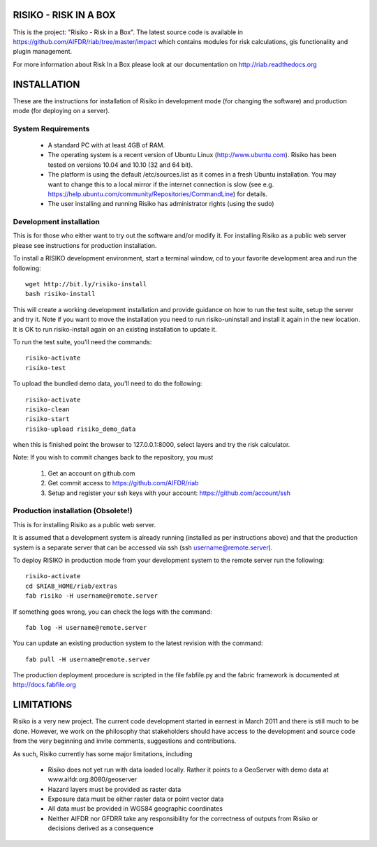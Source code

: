 ======================
RISIKO - RISK IN A BOX
======================

This is the project: "Risiko - Risk in a Box".
The latest source code is available in https://github.com/AIFDR/riab/tree/master/impact which contains modules for risk calculations, gis functionality and plugin management.

For more information about Risk In a Box please look at
our documentation on http://riab.readthedocs.org


============
INSTALLATION
============

These are the instructions for installation of Risiko in development mode (for changing the software) and production mode (for deploying on a server).


-------------------
System Requirements
-------------------

 - A standard PC with at least 4GB of RAM.
 - The operating system is a recent version of Ubuntu Linux (http://www.ubuntu.com). Risiko has been tested on versions 10.04 and 10.10 (32 and 64 bit).
 - The platform is using the default /etc/sources.list as it comes in a fresh Ubuntu installation. You may want to change this to a local mirror if the internet connection is slow (see e.g. https://help.ubuntu.com/community/Repositories/CommandLine) for details.
 - The user installing and running Risiko has administrator rights (using the sudo)


------------------------
Development installation
------------------------

This is for those who either want to try out the software and/or modify it. For installing Risiko as a public web server please see instructions for production installation.

To install a RISIKO development environment, start a terminal window, cd to your favorite development area and run the following::

 wget http://bit.ly/risiko-install
 bash risiko-install

This will create a working development installation and provide guidance on how to run the test suite, setup the server and try it. Note if you want to move the installation you need to run risiko-uninstall and install it again in the new location. It is OK to run risiko-install again on an existing installation to update it.

To run the test suite, you'll need the commands::

 risiko-activate
 risiko-test

To upload the bundled demo data, you'll need to do the following::

 risiko-activate 
 risiko-clean 
 risiko-start 
 risiko-upload risiko_demo_data 

when this is finished point the browser to 127.0.0.1:8000, select layers and try the risk calculator.



Note:
If you wish to commit changes back to the repository, you must
 1. Get an account on github.com
 2. Get commit access to https://github.com/AIFDR/riab
 3. Setup and register your ssh keys with your account: https://github.com/account/ssh



-----------------------
Production installation (Obsolete!)
-----------------------

This is for installing Risiko as a public web server.

It is assumed that a development system is already running (installed as per instructions above) and that the production system is a separate server that can be accessed via ssh (ssh username@remote.server).

To deploy RISIKO in production mode from your development system to the remote server run the following::

 risiko-activate
 cd $RIAB_HOME/riab/extras
 fab risiko -H username@remote.server

If something goes wrong, you can check the logs with the command::

 fab log -H username@remote.server

You can update an existing production system to the latest revision with the command::

  fab pull -H username@remote.server


The production deployment procedure is scripted in the file fabfile.py and the fabric framework is documented at http://docs.fabfile.org


===========
LIMITATIONS
===========

Risiko is a very new project. The current code development started in earnest in March 2011 and there is still much to be done.
However, we work on the philosophy that stakeholders should have access to the development and source code from the very beginning and invite comments, suggestions and contributions.


As such, Risiko currently has some major limitations, including

 * Risiko does not yet run with data loaded locally. Rather it points to a GeoServer with demo data at www.aifdr.org:8080/geoserver
 * Hazard layers must be provided as raster data
 * Exposure data must be either raster data or point vector data
 * All data must be provided in WGS84 geographic coordinates
 * Neither AIFDR nor GFDRR take any responsibility for the correctness of outputs from Risiko or decisions derived as a consequence

